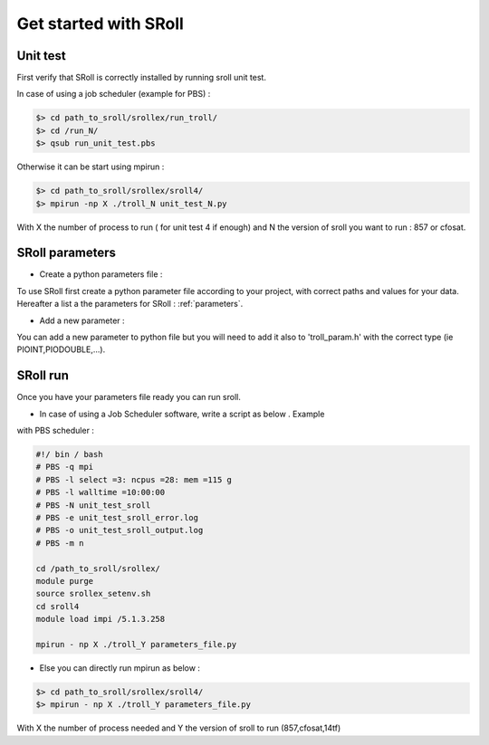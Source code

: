 Get started with SRoll
======================

.. _get_started:

Unit test
----------
First verify that SRoll is correctly installed by running sroll unit test.

In case of using a job scheduler (example for PBS) :

.. code-block:: bash

   $> cd path_to_sroll/srollex/run_troll/
   $> cd /run_N/
   $> qsub run_unit_test.pbs
    
Otherwise it can be start using mpirun :

.. code-block:: bash

    $> cd path_to_sroll/srollex/sroll4/
    $> mpirun -np X ./troll_N unit_test_N.py

With X the number of process to run ( for unit test 4 if enough) and N the version of sroll you want to run : 857 or cfosat.



SRoll parameters 
-----------------

* Create a python parameters file :

To use SRoll first create a python parameter file according to your project, with correct paths and values for your data.
Hereafter a list a the parameters for SRoll : :ref:`parameters`.


* Add a new parameter :

You can add a new parameter to python file but you will need to add it also to 'troll_param.h' with the correct type (ie PIOINT,PIODOUBLE,...).
   
   

SRoll run 
-----------

Once you have your parameters file ready you can run sroll. 

* In case of using a Job Scheduler software, write a script as below . Example
with PBS scheduler :

.. code-block:: bash

    #!/ bin / bash
    # PBS -q mpi
    # PBS -l select =3: ncpus =28: mem =115 g
    # PBS -l walltime =10:00:00
    # PBS -N unit_test_sroll
    # PBS -e unit_test_sroll_error.log
    # PBS -o unit_test_sroll_output.log
    # PBS -m n
   
    cd /path_to_sroll/srollex/
    module purge
    source srollex_setenv.sh
    cd sroll4
    module load impi /5.1.3.258
   
    mpirun - np X ./troll_Y parameters_file.py


* Else you can directly run mpirun as below : 

.. code-block:: bash

    $> cd path_to_sroll/srollex/sroll4/
    $> mpirun - np X ./troll_Y parameters_file.py

With X the number of process needed and Y the version of sroll to run (857,cfosat,14tf)
